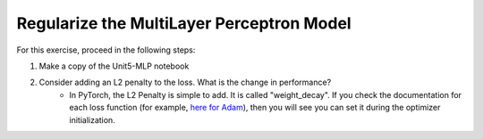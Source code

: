 Regularize the MultiLayer Perceptron Model
==============

For this exercise, proceed in the following steps:

1. Make a copy of the Unit5-MLP notebook
2. Consider adding an L2 penalty to the loss. What is the change in performance?
    - In PyTorch, the L2 Penalty is simple to add.  It is called "weight_decay".  If you check the documentation for each loss function (for example, `here for Adam <http://pytorch.org/docs/0.3.1/optim.html#torch.optim.Adam>`_), then you will see you can set it during the optimizer initialization.

